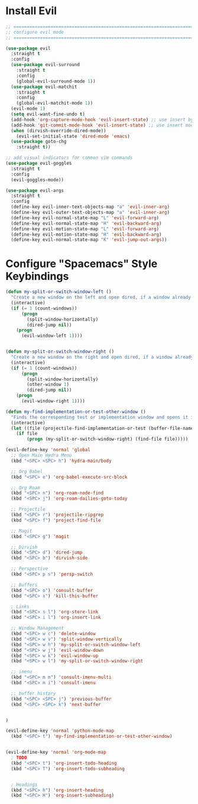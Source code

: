 #+auto_tangle: y

* Install Evil

#+begin_src emacs-lisp :tangle yes
  ;; ===============================================================================
  ;; configure evil mode
  ;; ===============================================================================

  (use-package evil
    :straight t
    :config
    (use-package evil-surround
      :straight t
      :config
      (global-evil-surround-mode 1))
    (use-package evil-matchit
      :straight t
      :config
      (global-evil-matchit-mode 1))
    (evil-mode 1)
    (setq evil-want-fine-undo t)
    (add-hook 'org-capture-mode-hook 'evil-insert-state) ;; use insert by default for org capture
    (add-hook 'git-commit-mode-hook 'evil-insert-state) ;; use insert mode by default for magit commits
    (when (dirvish-override-dired-mode))
      (evil-set-initial-state 'dired-mode 'emacs)
    (use-package goto-chg
      :straight t))

  ;; add visual indicators for common vim commands
  (use-package evil-goggles
    :straight t
    :config
    (evil-goggles-mode))

  (use-package evil-args
    :straight t
    :config
    (define-key evil-inner-text-objects-map "a" 'evil-inner-arg)
    (define-key evil-outer-text-objects-map "a" 'evil-inner-arg)
    (define-key evil-normal-state-map "L" 'evil-forward-arg)
    (define-key evil-normal-state-map "H" 'evil-backward-arg)
    (define-key evil-motion-state-map "L" 'evil-forward-arg)
    (define-key evil-motion-state-map "H" 'evil-backward-arg)
    (define-key evil-normal-state-map "K" 'evil-jump-out-args))
#+end_src

* Configure "Spacemacs" Style Keybindings

#+begin_src emacs-lisp :tangle yes
  (defun my-split-or-switch-window-left ()
    "Create a new window on the left and open dired, if a window already exists move there"
    (interactive)
    (if (= 1 (count-windows))
        (progn
          (split-window-horizontally)
          (dired-jump nil))
      (progn
        (evil-window-left 1))))


  (defun my-split-or-switch-window-right ()
    "Create a new window on the right and open dired, if a window already exists move there"
    (interactive)
    (if (= 1 (count-windows))
        (progn
          (split-window-horizontally)
          (other-window 1)
          (dired-jump nil))
      (progn
        (evil-window-right 1))))
#+end_src

#+begin_src emacs-lisp :tangle yes
  (defun my-find-implementation-or-test-other-window ()
    "Finds the corresponding test or implementation window and opens it in a new or existing horizontal split"
    (interactive)
    (let ((file (projectile-find-implementation-or-test (buffer-file-name))))
      (if file
          (progn (my-split-or-switch-window-right) (find-file file)))))
#+end_src

#+begin_src emacs-lisp :tangle yes
  (evil-define-key 'normal 'global
    ;; Open Main Hydra Menu
    (kbd "<SPC> <SPC> h") 'hydra-main/body

    ;; Org Babel
    (kbd "<SPC> e") 'org-babel-execute-src-block

    ;; Org Roam
    (kbd "<SPC> n") 'org-roam-node-find
    (kbd "<SPC> j") 'org-roam-dailies-goto-today

    ;; Projectile
    (kbd "<SPC> r") 'projectile-ripgrep
    (kbd "<SPC> f") 'project-find-file

    ;; Magit
    (kbd "<SPC> g") 'magit

    ;; Dirvish
    (kbd "<SPC> d") 'dired-jump
    (kbd "<SPC> b") 'dirvish-side 

    ;; Perspective
    (kbd "<SPC> p s") 'persp-switch

    ;; Buffers
    (kbd "<SPC> o") 'consult-buffer
    (kbd "<SPC> x") 'kill-this-buffer

    ; Links
    (kbd "<SPC> s l") 'org-store-link
    (kbd "<SPC> i l") 'org-insert-link

    ;; Window Management
    (kbd "<SPC> w c") 'delete-window
    (kbd "<SPC> w v") 'split-window-vertically
    (kbd "<SPC> w h") 'my-split-or-switch-window-left
    (kbd "<SPC> w j") 'evil-window-down
    (kbd "<SPC> w k") 'evil-window-up
    (kbd "<SPC> w l") 'my-split-or-switch-window-right

    ;; imenu
    (kbd "<SPC> m m") 'consult-imenu-multi
    (kbd "<SPC> m i") 'consult-imenu

    ;; buffer history
    (kbd "<SPC> <SPC> j") 'previous-buffer
    (kbd "<SPC> <SPC> k") 'next-buffer

  
  )

  (evil-define-key 'normal 'python-mode-map
    (kbd "<SPC> t") 'my-find-implementation-or-test-other-window)


  (evil-define-key 'normal 'org-mode-map
    ; TODO
    (kbd "<SPC> t") 'org-insert-todo-heading
    (kbd "<SPC> T") 'org-insert-todo-subheading


    ; Headings
    (kbd "<SPC> h") 'org-insert-heading
    (kbd "<SPC> H") 'org-insert-subheading)
#+end_src 

